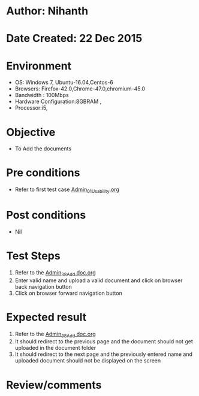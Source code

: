 * Author: Nihanth
* Date Created: 22 Dec 2015
* Environment
  - OS: Windows 7, Ubuntu-16.04,Centos-6
  - Browsers: Firefox-42.0,Chrome-47.0,chromium-45.0
  - Bandwidth : 100Mbps
  - Hardware Configuration:8GBRAM , 
  - Processor:i5,

* Objective
  - To Add the  documents

* Pre conditions
  - Refer to first test case [[https://github.com/vlead/outreach-portal/blob/master/test-cases/integration_test-cases/Admin/Admin_01_Usability.org][Admin_01_Usability.org]]

* Post conditions
  - Nil
* Test Steps
  1. Refer to the [[https://github.com/vlead/outreach-portal/blob/master/test-cases/integration_test-cases/Admin/Admin_38_Add%20doc.org][Admin_38_Add doc.org]] 
  2. Enter valid name and upload a valid document and click on browser back navigation button
  3. Click on browser forward navigation button

* Expected result
  1. Refer to the [[https://github.com/vlead/outreach-portal/blob/master/test-cases/integration_test-cases/Admin/Admin_38_Add%20doc.org][Admin_38_Add doc.org]] 
  2. It should redirect to the previous page and the document should not get uploaded in the document folder
  3. It should redirect to the next page and the previously entered name and uploaded document should not be displayed on the screen

* Review/comments


